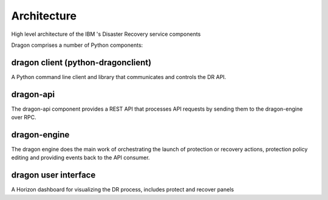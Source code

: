 Architecture
==================================

.. figure:: dragon_architecture.png
    :align: center
    :width: 50%
High level architecture of the IBM  's Disaster Recovery service components


Dragon comprises a number of Python components:

dragon client (python-dragonclient)
-----------------------------------
A Python command line client and library that communicates and controls the DR API.

dragon-api
----------
The dragon-api component provides a REST API that processes API requests by sending them to the dragon-engine over RPC.

dragon-engine
-------------
The dragon engine does the main work of orchestrating the launch of protection or recovery actions, protection policy editing and providing events back to the API consumer.

dragon user interface
---------------------
A Horizon dashboard for visualizing the DR process, includes protect and recover panels
